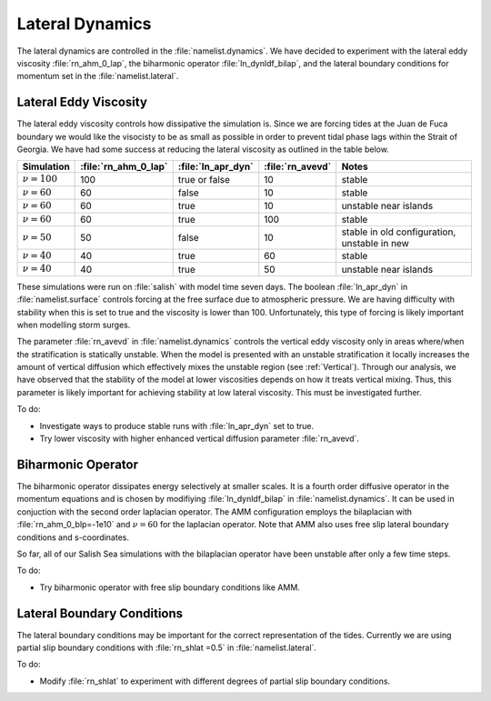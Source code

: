.. _Lateral:

Lateral Dynamics
================
The lateral dynamics are controlled in the :file:`namelist.dynamics`. We have decided to experiment with the lateral eddy viscosity :file:`rn_ahm_0_lap`, the biharmonic operator :file:`ln_dynldf_bilap`, and the lateral boundary conditions for momentum set in the :file:`namelist.lateral`. 

Lateral Eddy Viscosity
--------------------------------------
The lateral eddy viscosity controls how dissipative the simulation is. Since we are forcing tides at the Juan de Fuca boundary we would like the visocisty to be as small as possible in order to prevent tidal phase lags within the Strait of Georgia. We have had some success at reducing the lateral viscosity as outlined in the table below.

+------------------+---------------------+--------------------+------------------+-----------------------------+
| Simulation       |:file:`rn_ahm_0_lap` | :file:`ln_apr_dyn` | :file:`rn_avevd` |Notes                        |
+==================+=====================+====================+==================+=============================+
|:math:`\nu=100`   | 100                 | true or false      | 10               |stable                       |
+------------------+---------------------+--------------------+------------------+-----------------------------+
|:math:`\nu=60`    | 60                  | false              | 10               |stable                       |
+------------------+---------------------+--------------------+------------------+-----------------------------+
|:math:`\nu=60`    | 60                  | true               | 10               |unstable near islands        |
+------------------+---------------------+--------------------+------------------+-----------------------------+
|:math:`\nu=60`    | 60                  | true               | 100              |stable                       |
+------------------+---------------------+--------------------+------------------+-----------------------------+
|:math:`\nu=50`    | 50                  | false              | 10               |stable in old configuration, |
|                  |                     |                    |                  |unstable in new              |
+------------------+---------------------+--------------------+------------------+-----------------------------+
|:math:`\nu=40`    | 40                  | true               | 60               |stable                       |
+------------------+---------------------+--------------------+------------------+-----------------------------+
|:math:`\nu=40`    | 40                  | true               | 50               |unstable near islands        |
+------------------+---------------------+--------------------+------------------+-----------------------------+

These simulations were run on :file:`salish` with model time seven days. The boolean :file:`ln_apr_dyn` in :file:`namelist.surface` controls forcing at the free surface due to atmospheric pressure. We are having difficulty with stability when this is set to true and the viscosity is lower than 100. Unfortunately, this type of forcing is likely important when modelling storm surges.

The parameter :file:`rn_avevd` in :file:`namelist.dynamics` controls the vertical eddy viscosity only in areas where/when the stratification is statically unstable. When the model is presented with an unstable stratification it locally increases the amount of vertical diffusion which effectively mixes the unstable region (see :ref:`Vertical`). Through our analysis, we have observed that the stability of the model at lower viscosities depends on how it treats vertical mixing. Thus, this parameter is likely important for achieving stability at low lateral viscosity. This must be investigated further.  

To do:

* Investigate ways to produce stable runs with :file:`ln_apr_dyn` set to true.
* Try lower viscosity with higher enhanced vertical diffusion parameter :file:`rn_avevd`.

Biharmonic Operator
------------------------------------------
The biharmonic operator dissipates energy selectively at smaller scales. It is a fourth order diffusive operator in the momentum equations and is chosen by modifiying :file:`ln_dynldf_bilap` in :file:`namelist.dynamics`. It can be used in conjuction with the second order laplacian operator. The AMM configuration employs the bilaplacian with :file:`rn_ahm_0_blp=-1e10` and :math:`\nu=60` for the laplacian operator. Note that AMM also uses free slip lateral boundary conditions and s-coordinates.

So far, all of our Salish Sea simulations with the bilaplacian operator have been unstable after only a few time steps.

To do:

* Try biharmonic operator with free slip boundary conditions like AMM.

Lateral Boundary Conditions 
-----------------------------------------
The lateral boundary conditions may be important for the correct representation of the tides. Currently we are using partial slip boundary conditions with :file:`rn_shlat =0.5` in :file:`namelist.lateral`.

To do:

* Modify :file:`rn_shlat` to experiment with different degrees of partial slip boundary conditions. 
